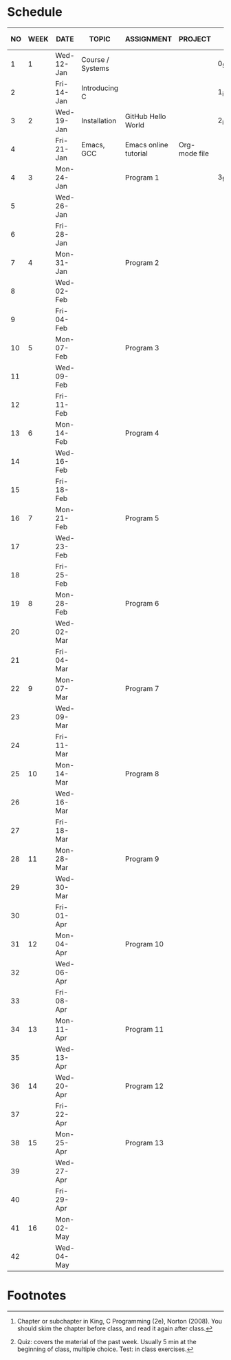 #+options: toc:nil
* Schedule
   | NO | WEEK | DATE       | TOPIC            | ASSIGNMENT            | PROJECT       | GITHUB FOLDER   | KING CHAPTER[fn:2]        | TEST[fn:1] |
   |----+------+------------+------------------+-----------------------+---------------+-----------------+---------------------------+------------|
   |  1 |    1 | Wed-12-Jan | Course / Systems |                       |               | 0_Systems       |                           |            |
   |  2 |      | Fri-14-Jan | Introducing C    |                       |               | 1_introduction  | 1 Introducing C           | Quiz 1     |
   |----+------+------------+------------------+-----------------------+---------------+-----------------+---------------------------+------------|
   |  3 |    2 | Wed-19-Jan | Installation     | GitHub Hello World    |               | 2_installation  |                           |            |
   |  4 |      | Fri-21-Jan | Emacs, GCC       | Emacs online tutorial | Org-mode file |                 |                           | Quiz 2     |
   |----+------+------------+------------------+-----------------------+---------------+-----------------+---------------------------+------------|
   |  4 |    3 | Mon-24-Jan |                  | Program  1            |               | 3_first_program | 2 C Fundamentals          |            |
   |  5 |      | Wed-26-Jan |                  |                       |               |                 |                           |            |
   |  6 |      | Fri-28-Jan |                  |                       |               |                 |                           | Quiz 3     |
   |----+------+------------+------------------+-----------------------+---------------+-----------------+---------------------------+------------|
   |  7 |    4 | Mon-31-Jan |                  | Program 2             |               |                 | 3 Input/Output            |            |
   |  8 |      | Wed-02-Feb |                  |                       |               |                 |                           |            |
   |  9 |      | Fri-04-Feb |                  |                       |               |                 |                           | Test 1     |
   |----+------+------------+------------------+-----------------------+---------------+-----------------+---------------------------+------------|
   | 10 |    5 | Mon-07-Feb |                  | Program 3             |               |                 | 4 Expressions             |            |
   | 11 |      | Wed-09-Feb |                  |                       |               |                 |                           |            |
   | 12 |      | Fri-11-Feb |                  |                       |               |                 |                           | Quiz 4     |
   |----+------+------------+------------------+-----------------------+---------------+-----------------+---------------------------+------------|
   | 13 |    6 | Mon-14-Feb |                  | Program 4             |               |                 | 5 Selection Statements    |            |
   | 14 |      | Wed-16-Feb |                  |                       |               |                 |                           |            |
   | 15 |      | Fri-18-Feb |                  |                       |               |                 |                           | Quiz 5     |
   |----+------+------------+------------------+-----------------------+---------------+-----------------+---------------------------+------------|
   | 16 |    7 | Mon-21-Feb |                  | Program 5             |               |                 | 6 Loops                   |            |
   | 17 |      | Wed-23-Feb |                  |                       |               |                 |                           |            |
   | 18 |      | Fri-25-Feb |                  |                       |               |                 |                           | Test 2     |
   |----+------+------------+------------------+-----------------------+---------------+-----------------+---------------------------+------------|
   | 19 |    8 | Mon-28-Feb |                  | Program 6             |               |                 | 7 Basic types             |            |
   | 20 |      | Wed-02-Mar |                  |                       |               |                 |                           |            |
   | 21 |      | Fri-04-Mar |                  |                       |               |                 |                           | Quiz 6     |
   |----+------+------------+------------------+-----------------------+---------------+-----------------+---------------------------+------------|
   | 22 |    9 | Mon-07-Mar |                  | Program 7             |               |                 | 8 Arrays                  |            |
   | 23 |      | Wed-09-Mar |                  |                       |               |                 |                           |            |
   | 24 |      | Fri-11-Mar |                  |                       |               |                 |                           | Quiz 7     |
   |----+------+------------+------------------+-----------------------+---------------+-----------------+---------------------------+------------|
   | 25 |   10 | Mon-14-Mar |                  | Program 8             |               |                 | 9 Functions               |            |
   | 26 |      | Wed-16-Mar |                  |                       |               |                 |                           |            |
   | 27 |      | Fri-18-Mar |                  |                       |               |                 |                           | Quiz 8     |
   |----+------+------------+------------------+-----------------------+---------------+-----------------+---------------------------+------------|
   | 28 |   11 | Mon-28-Mar |                  | Program 9             |               |                 | 10 Program Organization   |            |
   | 29 |      | Wed-30-Mar |                  |                       |               |                 |                           |            |
   | 30 |      | Fri-01-Apr |                  |                       |               |                 |                           | Test 3     |
   |----+------+------------+------------------+-----------------------+---------------+-----------------+---------------------------+------------|
   | 31 |   12 | Mon-04-Apr |                  | Program 10            |               |                 | 11 Pointers               |            |
   | 32 |      | Wed-06-Apr |                  |                       |               |                 |                           |            |
   | 33 |      | Fri-08-Apr |                  |                       |               |                 |                           | Quiz 9     |
   |----+------+------------+------------------+-----------------------+---------------+-----------------+---------------------------+------------|
   | 34 |   13 | Mon-11-Apr |                  | Program 11            |               |                 | 12 Pointers and Arrays    |            |
   | 35 |      | Wed-13-Apr |                  |                       |               |                 |                           | Quiz 10    |
   |----+------+------------+------------------+-----------------------+---------------+-----------------+---------------------------+------------|
   | 36 |   14 | Wed-20-Apr |                  | Program 12            |               |                 | 13 Strings                |            |
   | 37 |      | Fri-22-Apr |                  |                       |               |                 |                           | Quiz 11    |
   |----+------+------------+------------------+-----------------------+---------------+-----------------+---------------------------+------------|
   | 38 |   15 | Mon-25-Apr |                  | Program 13            |               |                 | 14 The Preprocessor       |            |
   | 39 |      | Wed-27-Apr |                  |                       |               |                 |                           |            |
   | 40 |      | Fri-29-Apr |                  |                       |               |                 |                           | Test 4     |
   |----+------+------------+------------------+-----------------------+---------------+-----------------+---------------------------+------------|
   | 41 |   16 | Mon-02-May |                  |                       |               |                 | 15 Writing Large Programs |            |
   | 42 |      | Wed-04-May |                  |                       |               |                 |                           | Quiz 12    |
   |----+------+------------+------------------+-----------------------+---------------+-----------------+---------------------------+------------|

* Footnotes

[fn:2]Chapter or subchapter in King, C Programming (2e), Norton
(2008). You should skim the chapter before class, and read it again
after class. 

[fn:1]Quiz: covers the material of the past week. Usually 5 min at the
beginning of class, multiple choice. Test: in class exercises.
